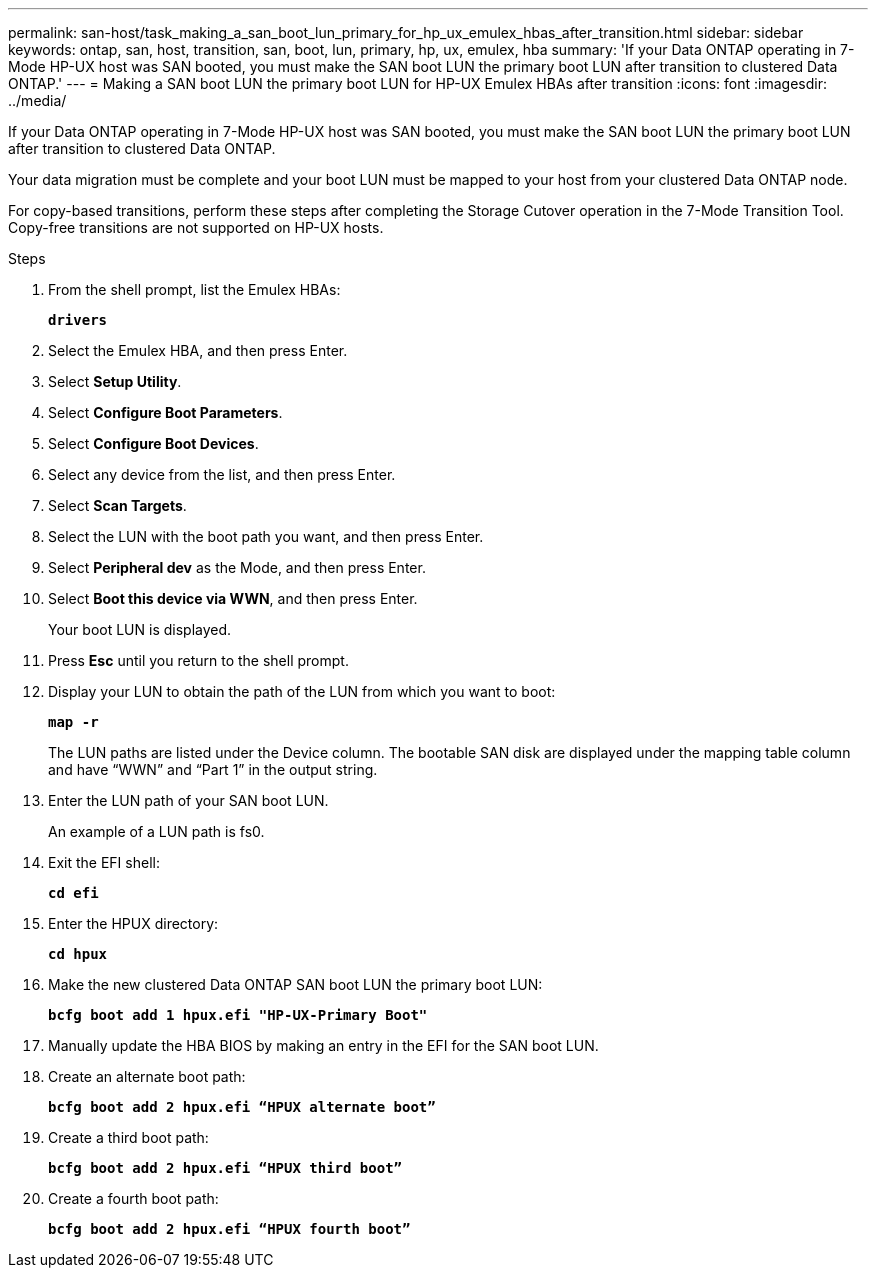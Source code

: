 ---
permalink: san-host/task_making_a_san_boot_lun_primary_for_hp_ux_emulex_hbas_after_transition.html
sidebar: sidebar
keywords: ontap, san, host, transition, san, boot, lun, primary, hp, ux, emulex, hba
summary: 'If your Data ONTAP operating in 7-Mode HP-UX host was SAN booted, you must make the SAN boot LUN the primary boot LUN after transition to clustered Data ONTAP.'
---
= Making a SAN boot LUN the primary boot LUN for HP-UX Emulex HBAs after transition
:icons: font
:imagesdir: ../media/

[.lead]
If your Data ONTAP operating in 7-Mode HP-UX host was SAN booted, you must make the SAN boot LUN the primary boot LUN after transition to clustered Data ONTAP.

Your data migration must be complete and your boot LUN must be mapped to your host from your clustered Data ONTAP node.

For copy-based transitions, perform these steps after completing the Storage Cutover operation in the 7-Mode Transition Tool. Copy-free transitions are not supported on HP-UX hosts.

.Steps
. From the shell prompt, list the Emulex HBAs:
+
`*drivers*`
. Select the Emulex HBA, and then press Enter.
. Select *Setup Utility*.
. Select *Configure Boot Parameters*.
. Select *Configure Boot Devices*.
. Select any device from the list, and then press Enter.
. Select *Scan Targets*.
. Select the LUN with the boot path you want, and then press Enter.
. Select *Peripheral dev* as the Mode, and then press Enter.
. Select *Boot this device via WWN*, and then press Enter.
+
Your boot LUN is displayed.

. Press *Esc* until you return to the shell prompt.
. Display your LUN to obtain the path of the LUN from which you want to boot:
+
`*map -r*`
+
The LUN paths are listed under the Device column. The bootable SAN disk are displayed under the mapping table column and have "`WWN`" and "`Part 1`" in the output string.

. Enter the LUN path of your SAN boot LUN.
+
An example of a LUN path is fs0.

. Exit the EFI shell:
+
`*cd efi*`
. Enter the HPUX directory:
+
`*cd hpux*`
. Make the new clustered Data ONTAP SAN boot LUN the primary boot LUN:
+
`*bcfg boot add 1 hpux.efi "HP-UX-Primary Boot"*`
. Manually update the HBA BIOS by making an entry in the EFI for the SAN boot LUN.
. Create an alternate boot path:
+
`*bcfg boot add 2 hpux.efi “HPUX alternate boot”*`
. Create a third boot path:
+
`*bcfg boot add 2 hpux.efi “HPUX third boot”*`
. Create a fourth boot path:
+
`*bcfg boot add 2 hpux.efi “HPUX fourth boot”*`
